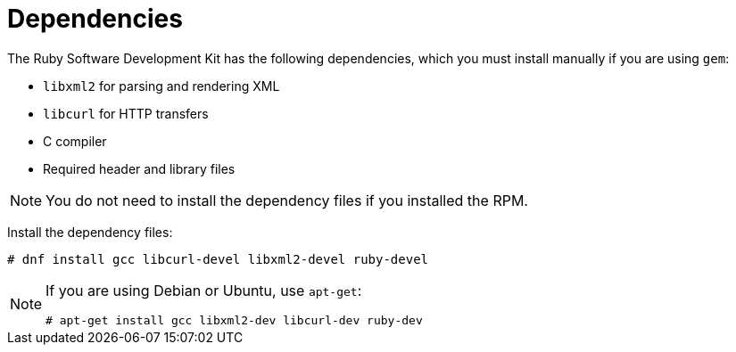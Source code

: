 :_content-type: REFERENCE
[id="Dependencies"]
= Dependencies

The Ruby Software Development Kit has the following dependencies, which you must install manually if you are using `gem`:

* `libxml2` for parsing and rendering XML
* `libcurl` for HTTP transfers
* C compiler
* Required header and library files

[NOTE]
====
You do not need to install the dependency files if you installed the RPM.
====

Install the dependency files:

----
# dnf install gcc libcurl-devel libxml2-devel ruby-devel
----

[NOTE]
====
If you are using Debian or Ubuntu, use `apt-get`:

----
# apt-get install gcc libxml2-dev libcurl-dev ruby-dev
----
====
